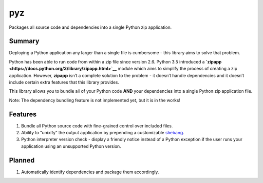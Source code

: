 pyz
===

Packages all source code and dependencies into a single Python zip application.
                                                                               

Summary
-------

Deploying a Python application any larger than a single file is
cumbersome - this library aims to solve that problem.

Python has been able to run code from within a zip file since version
2.6. Python 3.5 introduced a
**`zipapp <https://docs.python.org/3/library/zipapp.html>`__** module
which aims to simplify the process of creating a zip application.
However, **zipapp** isn’t a complete solution to the problem - it
doesn’t handle dependencies and it doesn’t include certain extra
features that this library provides.

This library allows you to bundle all of your Python code **AND** your
dependencies into a single Python zip application file.

Note: The dependency bundling feature is not implemented yet, but it is
in the works!

Features
--------

1. Bundle all Python source code with fine-grained control over included
   files.
2. Ability to “unixify” the output application by prepending a
   customizable
   `shebang <https://en.wikipedia.org/wiki/Shebang_(Unix)>`__.
3. Python interpreter version check - display a friendly notice instead
   of a Python exception if the user runs your application using an
   unsupported Python version.

Planned
-------

1. Automatically identify dependencies and package them accordingly.

